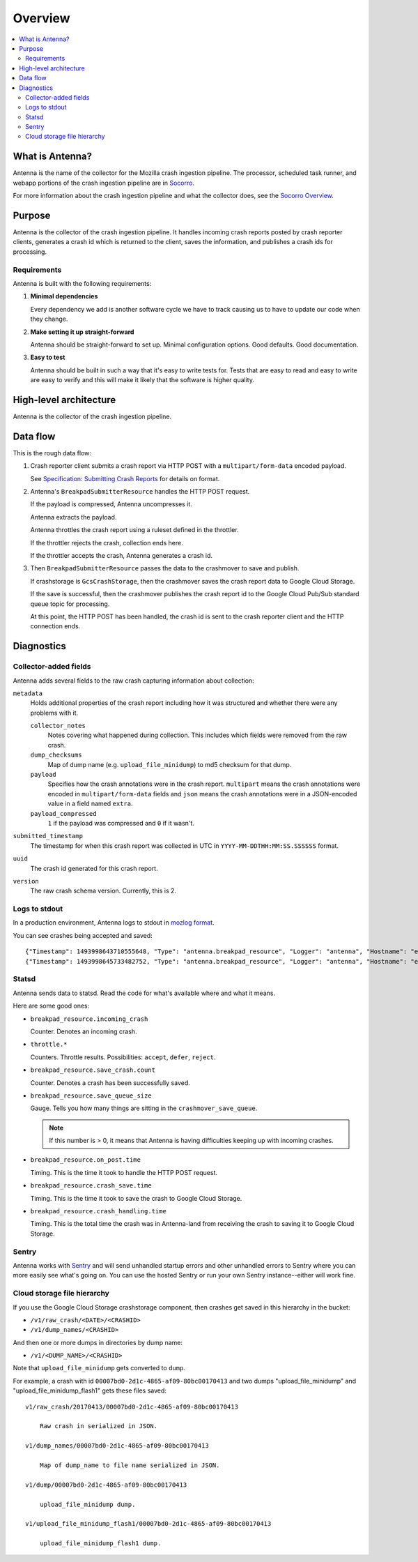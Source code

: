 ========
Overview
========

.. contents::
   :local:


What is Antenna?
================

Antenna is the name of the collector for the Mozilla crash ingestion pipeline.
The processor, scheduled task runner, and webapp portions of the crash
ingestion pipeline are in `Socorro <https://socorro.readthedocs.io/>`__.

For more information about the crash ingestion pipeline and what the collector
does, see the `Socorro Overview
<https://socorro.readthedocs.io/en/latest/overview.html>`_.


Purpose
=======

Antenna is the collector of the crash ingestion pipeline. It handles incoming
crash reports posted by crash reporter clients, generates a crash id which is
returned to the client, saves the information, and publishes a crash ids for
processing.


Requirements
------------

Antenna is built with the following requirements:

1. **Minimal dependencies**

   Every dependency we add is another software cycle we have to track causing us
   to have to update our code when they change.

2. **Make setting it up straight-forward**

   Antenna should be straight-forward to set up. Minimal configuration options.
   Good defaults. Good documentation.

3. **Easy to test**

   Antenna should be built in such a way that it's easy to write tests for.
   Tests that are easy to read and easy to write are easy to verify and this
   will make it likely that the software is higher quality.


High-level architecture
=======================

Antenna is the collector of the crash ingestion pipeline.

.. image:: drawio/antenna_architecture.drawio.svg


Data flow
=========

This is the rough data flow:

1. Crash reporter client submits a crash report via HTTP POST with a
   ``multipart/form-data`` encoded payload.

   See `Specification: Submitting Crash Reports
   <https://socorro.readthedocs.io/en/latest/spec_crashreport.html>`__ for
   details on format.

2. Antenna's ``BreakpadSubmitterResource`` handles the HTTP POST
   request.

   If the payload is compressed, Antenna uncompresses it.

   Antenna extracts the payload.

   Antenna throttles the crash report using a ruleset defined in the throttler.

   If the throttler rejects the crash, collection ends here.

   If the throttler accepts the crash, Antenna generates a crash id.

3. Then ``BreakpadSubmitterResource`` passes the data to the crashmover
   to save and publish.

   If crashstorage is ``GcsCrashStorage``, then the crashmover saves the crash
   report data to Google Cloud Storage.

   If the save is successful, then the crashmover publishes the crash report
   id to the Google Cloud Pub/Sub standard queue topic for processing.

   At this point, the HTTP POST has been handled, the crash id is sent to the
   crash reporter client and the HTTP connection ends.


Diagnostics
===========

Collector-added fields
----------------------

Antenna adds several fields to the raw crash capturing information about
collection:

``metadata``
    Holds additional properties of the crash report including how it was
    structured and whether there were any problems with it.

    ``collector_notes``
        Notes covering what happened during collection. This includes which fields
        were removed from the raw crash.

    ``dump_checksums``
        Map of dump name (e.g. ``upload_file_minidump``) to md5 checksum for that
        dump.

    ``payload``
        Specifies how the crash annotations were in the crash report. ``multipart``
        means the crash annotations were encoded in ``multipart/form-data`` fields
        and ``json`` means the crash annotations were in a JSON-encoded value in a
        field named ``extra``.

    ``payload_compressed``
        ``1`` if the payload was compressed and ``0`` if it wasn't.

``submitted_timestamp``
    The timestamp for when this crash report was collected in UTC in
    ``YYYY-MM-DDTHH:MM:SS.SSSSSS`` format.

``uuid``
    The crash id generated for this crash report.

``version``
    The raw crash schema version. Currently, this is 2.


Logs to stdout
--------------

In a production environment, Antenna logs to stdout in `mozlog format
<https://python-dockerflow.readthedocs.io/en/main/logging.html>`_.

You can see crashes being accepted and saved::

    {"Timestamp": 1493998643710555648, "Type": "antenna.breakpad_resource", "Logger": "antenna", "Hostname": "ebf44d051438", "EnvVersion": "2.0", "Severity": 6, "Pid": 15, "Fields": {"host_id": "ebf44d051438", "message": "8e01b4e0-f38f-4b16-bc5a-043971170505: matched by is_firefox_desktop; returned DEFER"}}
    {"Timestamp": 1493998645733482752, "Type": "antenna.breakpad_resource", "Logger": "antenna", "Hostname": "ebf44d051438", "EnvVersion": "2.0", "Severity": 6, "Pid": 15, "Fields": {"host_id": "ebf44d051438", "message": "8e01b4e0-f38f-4b16-bc5a-043971170505 saved"}}


Statsd
------

Antenna sends data to statsd. Read the code for what's available where and what
it means.

Here are some good ones:

* ``breakpad_resource.incoming_crash``

  Counter. Denotes an incoming crash.

* ``throttle.*``

  Counters. Throttle results. Possibilities: ``accept``, ``defer``, ``reject``.

* ``breakpad_resource.save_crash.count``

  Counter. Denotes a crash has been successfully saved.

* ``breakpad_resource.save_queue_size``

  Gauge. Tells you how many things are sitting in the ``crashmover_save_queue``.

  .. Note::

     If this number is > 0, it means that Antenna is having difficulties keeping
     up with incoming crashes.

* ``breakpad_resource.on_post.time``

  Timing. This is the time it took to handle the HTTP POST request.

* ``breakpad_resource.crash_save.time``

  Timing. This is the time it took to save the crash to Google Cloud Storage.

* ``breakpad_resource.crash_handling.time``

  Timing. This is the total time the crash was in Antenna-land from receiving
  the crash to saving it to Google Cloud Storage.


Sentry
------

Antenna works with `Sentry <https://sentry.io/welcome/>`_ and will send
unhandled startup errors and other unhandled errors to Sentry where you can more
easily see what's going on. You can use the hosted Sentry or run your own Sentry
instance--either will work fine.


Cloud storage file hierarchy
---------------------

If you use the Google Cloud Storage crashstorage component, then crashes get
saved in this hierarchy in the bucket:

* ``/v1/raw_crash/<DATE>/<CRASHID>``
* ``/v1/dump_names/<CRASHID>``

And then one or more dumps in directories by dump name:

* ``/v1/<DUMP_NAME>/<CRASHID>``

Note that ``upload_file_minidump`` gets converted to ``dump``.

For example, a crash with id ``00007bd0-2d1c-4865-af09-80bc00170413`` and
two dumps "upload_file_minidump" and "upload_file_minidump_flash1" gets
these files saved::

    v1/raw_crash/20170413/00007bd0-2d1c-4865-af09-80bc00170413

        Raw crash in serialized in JSON.

    v1/dump_names/00007bd0-2d1c-4865-af09-80bc00170413

        Map of dump_name to file name serialized in JSON.

    v1/dump/00007bd0-2d1c-4865-af09-80bc00170413

        upload_file_minidump dump.

    v1/upload_file_minidump_flash1/00007bd0-2d1c-4865-af09-80bc00170413

        upload_file_minidump_flash1 dump.
